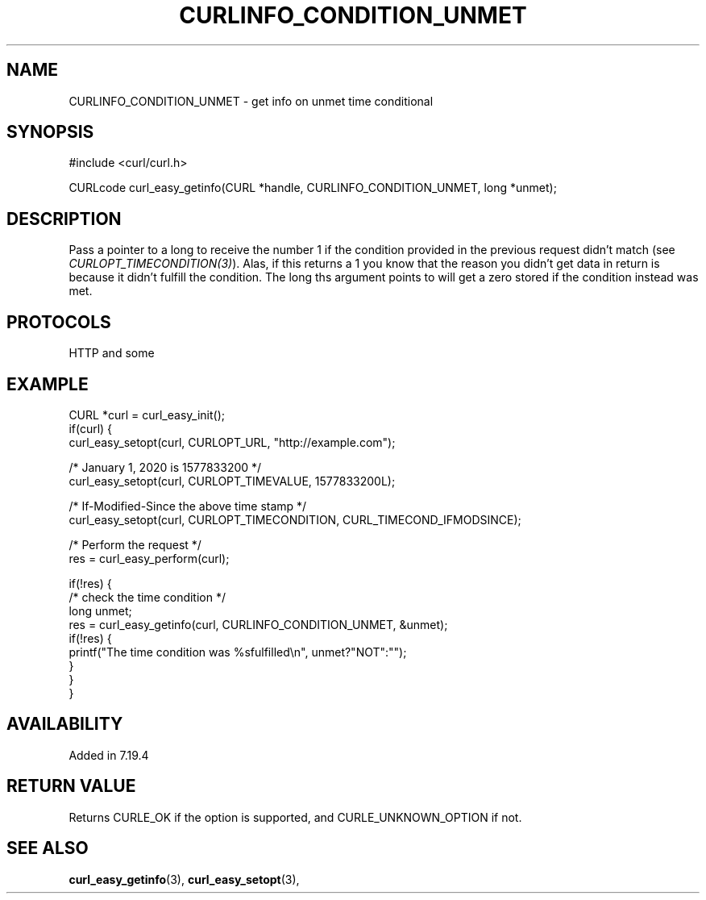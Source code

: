 .\" **************************************************************************
.\" *                                  _   _ ____  _
.\" *  Project                     ___| | | |  _ \| |
.\" *                             / __| | | | |_) | |
.\" *                            | (__| |_| |  _ <| |___
.\" *                             \___|\___/|_| \_\_____|
.\" *
.\" * Copyright (C) 1998 - 2017, Daniel Stenberg, <daniel@haxx.se>, et al.
.\" *
.\" * This software is licensed as described in the file COPYING, which
.\" * you should have received as part of this distribution. The terms
.\" * are also available at https://curl.haxx.se/docs/copyright.html.
.\" *
.\" * You may opt to use, copy, modify, merge, publish, distribute and/or sell
.\" * copies of the Software, and permit persons to whom the Software is
.\" * furnished to do so, under the terms of the COPYING file.
.\" *
.\" * This software is distributed on an "AS IS" basis, WITHOUT WARRANTY OF ANY
.\" * KIND, either express or implied.
.\" *
.\" **************************************************************************
.\"
.TH CURLINFO_CONDITION_UNMET 3 "May 06, 2017" "libcurl 7.55.0" "curl_easy_getinfo options"

.SH NAME
CURLINFO_CONDITION_UNMET \- get info on unmet time conditional
.SH SYNOPSIS
#include <curl/curl.h>

CURLcode curl_easy_getinfo(CURL *handle, CURLINFO_CONDITION_UNMET, long *unmet);
.SH DESCRIPTION
Pass a pointer to a long to receive the number 1 if the condition provided in
the previous request didn't match (see \fICURLOPT_TIMECONDITION(3)\fP). Alas,
if this returns a 1 you know that the reason you didn't get data in return is
because it didn't fulfill the condition. The long ths argument points to will
get a zero stored if the condition instead was met.
.SH PROTOCOLS
HTTP and some
.SH EXAMPLE
.nf
CURL *curl = curl_easy_init();
if(curl) {
  curl_easy_setopt(curl, CURLOPT_URL, "http://example.com");

  /* January 1, 2020 is 1577833200 */
  curl_easy_setopt(curl, CURLOPT_TIMEVALUE, 1577833200L);

  /* If-Modified-Since the above time stamp */
  curl_easy_setopt(curl, CURLOPT_TIMECONDITION, CURL_TIMECOND_IFMODSINCE);

  /* Perform the request */
  res = curl_easy_perform(curl);

  if(!res) {
    /* check the time condition */
    long unmet;
    res = curl_easy_getinfo(curl, CURLINFO_CONDITION_UNMET, &unmet);
    if(!res) {
      printf("The time condition was %sfulfilled\\n", unmet?"NOT":"");
    }
  }
}
.fi
.SH AVAILABILITY
Added in 7.19.4
.SH RETURN VALUE
Returns CURLE_OK if the option is supported, and CURLE_UNKNOWN_OPTION if not.
.SH "SEE ALSO"
.BR curl_easy_getinfo "(3), " curl_easy_setopt "(3), "
